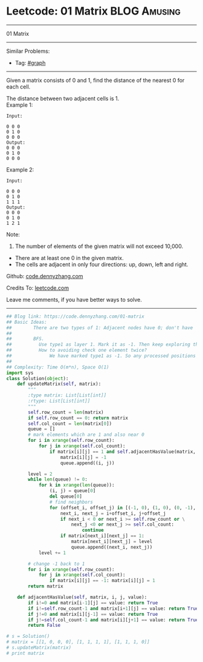 * Leetcode: 01 Matrix                                              :BLOG:Amusing:
#+STARTUP: showeverything
#+OPTIONS: toc:nil \n:t ^:nil creator:nil d:nil
:PROPERTIES:
:type:     graph, bfs, dfs, redo
:END:
---------------------------------------------------------------------
01 Matrix
---------------------------------------------------------------------
#+BEGIN_HTML
<a href="https://github.com/dennyzhang/code.dennyzhang.com"><img align="right" width="200" height="183" src="https://www.dennyzhang.com/wp-content/uploads/denny/watermark/github.png" /></a>
#+END_HTML
Similar Problems:
- Tag: [[https://code.dennyzhang.com/tag/graph][#graph]]
---------------------------------------------------------------------
Given a matrix consists of 0 and 1, find the distance of the nearest 0 for each cell.

The distance between two adjacent cells is 1.
Example 1: 
#+BEGIN_EXAMPLE
Input:

0 0 0
0 1 0
0 0 0
Output:
0 0 0
0 1 0
0 0 0
#+END_EXAMPLE

Example 2: 
#+BEGIN_EXAMPLE
Input:

0 0 0
0 1 0
1 1 1
Output:
0 0 0
0 1 0
1 2 1
#+END_EXAMPLE

Note:
1. The number of elements of the given matrix will not exceed 10,000.
- There are at least one 0 in the given matrix.
- The cells are adjacent in only four directions: up, down, left and right.

Github: [[https://github.com/dennyzhang/code.dennyzhang.com/tree/master/problems/01-matrix][code.dennyzhang.com]]

Credits To: [[https://leetcode.com/problems/01-matrix/description/][leetcode.com]]

Leave me comments, if you have better ways to solve.
---------------------------------------------------------------------

#+BEGIN_SRC python
## Blog link: https://code.dennyzhang.com/01-matrix
## Basic Ideas:
##        There are two types of 1: Adjacent nodes have 0; don't have
##
##        BFS. 
##          Use type1 as layer 1. Mark it as -1. Then keep exploring the next level
##          How to avoiding check one element twice?
##              We have marked type1 as -1. So any processed positions will not be 1 any more.
##
## Complexity: Time O(m*n), Space O(1)
import sys
class Solution(object):
    def updateMatrix(self, matrix):
        """
        :type matrix: List[List[int]]
        :rtype: List[List[int]]
        """
        self.row_count = len(matrix)
        if self.row_count == 0: return matrix
        self.col_count = len(matrix[0])
        queue = []
        # mark elements which are 1 and also near 0
        for i in xrange(self.row_count):
            for j in xrange(self.col_count):
                if matrix[i][j] == 1 and self.adjacentHasValue(matrix, i, j, 0):
                    matrix[i][j] = -1
                    queue.append((i, j))

        level = 2
        while len(queue) != 0:
            for k in xrange(len(queue)):
                (i, j) = queue[0]
                del queue[0]
                # find neighbors
                for (offset_i, offset_j) in [(-1, 0), (1, 0), (0, -1), (0, 1)]:
                    next_i, next_j = i+offset_i, j+offset_j
                    if next_i < 0 or next_i >= self.row_count or \
                        next_j <0 or next_j >= self.col_count:
                            continue
                    if matrix[next_i][next_j] == 1:
                        matrix[next_i][next_j] = level
                        queue.append((next_i, next_j))
            level += 1
                
        # change -1 back to 1
        for i in xrange(self.row_count):
            for j in xrange(self.col_count):
                if matrix[i][j] == -1: matrix[i][j] = 1
        return matrix

    def adjacentHasValue(self, matrix, i, j, value):
        if i!=0 and matrix[i-1][j] == value: return True
        if i!=self.row_count-1 and matrix[i+1][j] == value: return True
        if j!=0 and matrix[i][j-1] == value: return True
        if j!=self.col_count-1 and matrix[i][j+1] == value: return True
        return False

# s = Solution()
# matrix = [[1, 0, 0, 0], [1, 1, 1, 1], [1, 1, 1, 0]]
# s.updateMatrix(matrix)
# print matrix
#+END_SRC

#+BEGIN_HTML
<div style="overflow: hidden;">
<div style="float: left; padding: 5px"> <a href="https://www.linkedin.com/in/dennyzhang001"><img src="https://www.dennyzhang.com/wp-content/uploads/sns/linkedin.png" alt="linkedin" /></a></div>
<div style="float: left; padding: 5px"><a href="https://github.com/dennyzhang"><img src="https://www.dennyzhang.com/wp-content/uploads/sns/github.png" alt="github" /></a></div>
<div style="float: left; padding: 5px"><a href="https://www.dennyzhang.com/slack" target="_blank" rel="nofollow"><img src="https://slack.dennyzhang.com/badge.svg" alt="slack"/></a></div>
</div>
#+END_HTML
